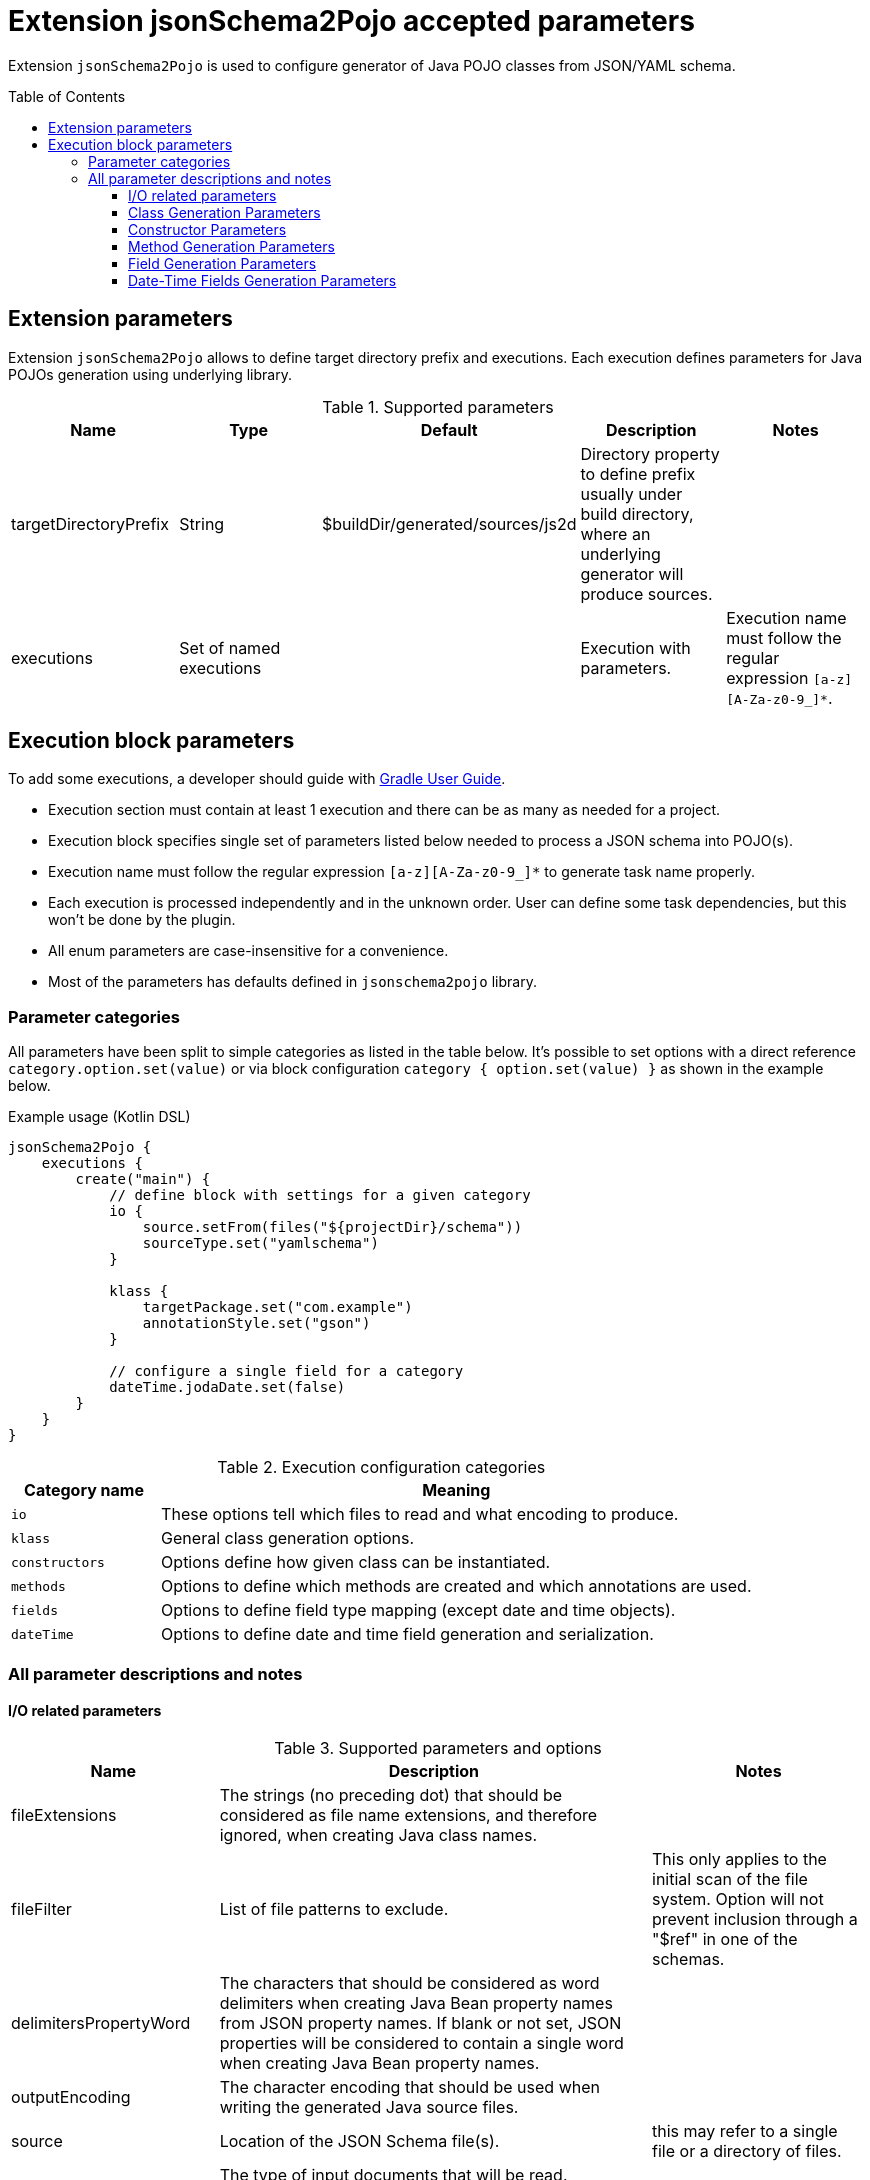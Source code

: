 :toc:
:toc-placement: preamble
:toclevels: 5
:showtitle:

= Extension jsonSchema2Pojo accepted parameters

Extension `jsonSchema2Pojo` is used to configure generator of Java POJO classes from JSON/YAML schema.

== Extension parameters

Extension `jsonSchema2Pojo` allows to define target directory prefix and executions.
Each execution defines parameters for Java POJOs generation using underlying library.

.Supported parameters
[options=header]
|====
| Name | Type | Default | Description | Notes
// ------------------------------
| targetDirectoryPrefix
| String
| $buildDir/generated/sources/js2d
| Directory property to define prefix usually under build directory, where an underlying generator will produce sources.
|
// ------------------------------
| executions
| Set of named executions
|
| Execution with parameters.
| Execution name must follow the regular expression `[a-z][A-Za-z0-9_]*`.
// ------------------------------
|====

== Execution block parameters

// TODO: rephrase properly
To add some executions, a developer should guide with
  https://docs.gradle.org/current/userguide/kotlin_dsl.html#using_the_container_api[Gradle User Guide].

* Execution section must contain at least 1 execution and there can be as many as needed for a project.
* Execution block specifies single set of parameters listed below needed to process a JSON schema into POJO(s).
* Execution name must follow the regular expression `[a-z][A-Za-z0-9_]*` to generate task name properly.
* Each execution is processed independently and in the unknown order.
  User can define some task dependencies, but this won't be done by the plugin.
* All enum parameters are case-insensitive for a convenience.
* Most of the parameters has defaults defined in `jsonschema2pojo` library.

=== Parameter categories

All parameters have been split to simple categories as listed in the table below.
It's possible to set options with a direct reference `category.option.set(value)`
or via block configuration `category { option.set(value) }` as shown in the example below.

.Example usage (Kotlin DSL)
[source,kotlin]
-----
jsonSchema2Pojo {
    executions {
        create("main") {
            // define block with settings for a given category
            io {
                source.setFrom(files("${projectDir}/schema"))
                sourceType.set("yamlschema")
            }

            klass {
                targetPackage.set("com.example")
                annotationStyle.set("gson")
            }

            // configure a single field for a category
            dateTime.jodaDate.set(false)
        }
    }
}
-----

.Execution configuration categories
[options=header,cols="1,4"]
|=====
| Category name | Meaning
// ------------------------------
| `io`
| These options tell which files to read and what encoding to produce.
// ------------------------------
| `klass`
| General class generation options.
// ------------------------------
| `constructors`
| Options define how given class can be instantiated.
// ------------------------------
| `methods`
| Options to define which methods are created and which annotations are used.
// ------------------------------
| `fields`
| Options to define field type mapping (except date and time objects).
// ------------------------------
| `dateTime`
| Options to define date and time field generation and serialization.
// ------------------------------
|=====


=== All parameter descriptions and notes

==== I/O related parameters

.Supported parameters and options
[options=header,cols="1,4,2"]
|====
| Name | Description | Notes
// ------------------------------
| fileExtensions
| The strings (no preceding dot) that should be considered as file name extensions, and therefore ignored, when creating Java class names.
|
// ------------------------------
| fileFilter
| List of file patterns to exclude.
| This only applies to the initial scan of the file system.
Option will not prevent inclusion through a "$ref" in one of the schemas.
// ------------------------------
| delimitersPropertyWord
| The characters that should be considered as word delimiters when creating Java Bean property names from JSON property names.
  If blank or not set, JSON properties will be considered to contain a single word when creating Java Bean property names.
|
// ------------------------------
| outputEncoding
| The character encoding that should be used when writing the generated Java source files.
|
// ------------------------------
| source
| Location of the JSON Schema file(s).
| this may refer to a single file or a directory of files.
// ------------------------------
| sourceType
a| The type of input documents that will be read.

.Supported values
* jsonschema -- schema documents, containing formal rules that describe the structure of JSON data.
* yamlschema -- JSON schema documents, represented as YAML.
* json -- documents that represent an example of the kind of JSON data that the generated Java types will be mapped to.
* yaml -- documents that represent an example of the kind of YAML data that the generated Java types will be mapped to.
| Value is case-insensitive
// ------------------------------
| sourceSortOrder
a| The sort order to be applied when recursively processing the source files.
  By default, the OS can influence the processing order.

.Supported values
* OS -- Let the OS influence the order the source files are processed.
* FILES_FIRST -- Case sensitive sort, visit the files first.
  The source files are processed in a breadth first sort order.
* SUBDIRS_FIRST -- Case sensitive sort, visit the subdirectories before the files.
  The source files are processed in a depth first sort order.
| Value is case-insensitive
// ------------------------------
| targetJavaVersion
| The target Java version for generated source files.
|
// ------------------------------
| delimitersRefFragmentPath
| A string containing any characters that should act as path delimiters when resolving $ref fragments.
  Defaults are used in an attempt to support JSON Pointer and JSON Path.
|
// ------------------------------
|====

.Supported parameters and options (types and their defaults)
[%collapsible]
====
[options=header,cols="4,1,2"]
|====
| Name | Type | Default
// ------------------------------
| delimitersPropertyWord
| String
| `- _`
// ------------------------------
| delimitersRefFragmentPath
| String
| `#/.`
// ------------------------------
| fileExtensions
| List<String>
|
// ------------------------------
| fileFilter
| FileFilter
|
// ------------------------------
| outputEncoding
| String
| `UTF-8`
// ------------------------------
| source
| ConfigurableFileCollection
| `$projectRoot/src/main/resources/json`
// ------------------------------
| sourceSortOrder
| String
| `OS`
// ------------------------------
| sourceType
| String
| `jsonschema`
// ------------------------------
| targetJavaVersion
| String
|
// ------------------------------
|====
====

==== Class Generation Parameters

.Supported parameters and options
[options=header,cols="1,4,2"]
|====
| Name | Description | Notes
// ------------------------------
| androidParcelable
| Whether to make the generated types `Parcelable`.
| Used for Android development.
// ------------------------------
| annotateGenerated
| Whether to mark generated classes with the `Generated` annotation.
| It strongly depends on java version used to run POJO generator, not `targetVersion`.
// ------------------------------
| annotateSerializable
| Whether to make the generated types `Serializable`.
|
// ------------------------------
| annotationStyle
a| The style of annotations to use in the generated Java types.

.Supported values
* jackson2 -- apply annotations from the Jackson 2.x library
* jackson -- alias for jackson2
* gson -- apply annotations from the gson library
* moshi1 -- apply annotations from the moshi 1.x library
* none -- apply no annotations at all
| Value is case-insensitive
// ------------------------------
| customAnnotatorClass
| A fully qualified class name, referring to a custom annotator class that implements `org.jsonschema2pojo.Annotator`.
  This annotator will be used in addition to the one chosen by `annotationStyle`.
| If you want to use the custom annotator alone, set `annotationStyle` to none.
// ------------------------------
| customRuleFactoryClass
| A fully qualified class name, referring to a class that extends `org.jsonschema2pojo.rules.RuleFactory`.
  This class will be used to create instances of Rules used for code generation.
|
// ------------------------------
| jackson2IncludeTypeInfo
| Whether to include json type information.
  This is often required to support polymorphic type handling.
  By default, the type information is stored in the `@class` property.
  This can be overridden in the `deserializationClassProperty` of the schema.
| Works only if `Jackson` or `Jackson2` were selected
// ------------------------------
| jackson2InclusionLevel
a| The Level of inclusion to set in the generated Java types for Jackson serializers.

.Supported values
* ALWAYS
* NON_ABSENT
* NON_DEFAULT
* NON_EMPTY
* NON_NULL
* USE_DEFAULTS

a|

* Works only if `Jackson` or `Jackson2` were selected
* Value is case-insensitive

// ------------------------------
| namePrefix
| Whether to add a prefix to generated classes.
|
// ------------------------------
| nameSuffix
| Whether to add a suffix to generated classes.
|
// ------------------------------
| nameUseTitle
| Use the title as class name.
  Otherwise, the property and file name is used.
|
// ------------------------------
| targetPackage
| Package name prefix used for generated Java classes.
This is used for types where a fully qualified name has not been supplied in the schema using the `javaType` property.
|
// ------------------------------
|====

.Supported parameters and options (types and their defaults)
[%collapsible]
====
[options=header,cols="4,1,2"]
|====
| Name | Type | Default
// ------------------------------
| androidParcelable
| boolean
| false
// ------------------------------
| annotateGenerated
| boolean
| false
// ------------------------------
| annotateSerializable
| boolean
|
// ------------------------------
| annotationStyle
| String
| jackson2
// ------------------------------
| customAnnotatorClass
| String
| org.jsonschema2pojo.NoopAnnotator
// ------------------------------
| customRuleFactoryClass
| String
| org.jsonschema2pojo.rules.RuleFactory
// ------------------------------
| jackson2IncludeTypeInfo
| boolean
| false
// ------------------------------
| jackson2InclusionLevel
| String
| NON_NULL
// ------------------------------
| namePrefix
| String
|
// ------------------------------
| nameSuffix
| String
|
// ------------------------------
| nameUseTitle
| boolean
| false
// ------------------------------
| targetPackage
| String
|
// ------------------------------
|====
====

==== Constructor Parameters

.Supported parameters and options
[options=header,cols="1,4,2"]
|====
| Name | Description | Notes
// ------------------------------
| allProperties
| This option determines whether the resulting object should include a constructor with all listed properties as parameters.
|
// ------------------------------
| annotateConstructorProperties
| Whether to include JDK `java.bean.ConstructorProperties`.
  Used by some serialization libraries to get parameter names of constructors at runtime.
| May not be available on Android
// ------------------------------
| copyConstructor
| Generate copy constructor to assign all properties from the originating class to the new class.
|
// ------------------------------
| requiredProperties
| This option determines whether the resulting object should include a constructor with only the required properties as parameters.
|
// ------------------------------
|====

.Supported parameters and options (types and their defaults)
[%collapsible]
====
[options=header,cols="4,1,2"]
|====
| Name | Type | Default
// ------------------------------
| allProperties
| boolean
| false
// ------------------------------
| annotateConstructorProperties
| boolean
| false
// ------------------------------
| copy
| boolean
| false
// ------------------------------
| requiredProperties
| boolean
| false
// ------------------------------
|====
====

==== Method Generation Parameters

.Supported parameters and options
[options=header,cols="1,4,2"]
|====
| Name | Description | Notes
// ------------------------------
| additionalProperties
| Whether to allow 'additional properties' support in objects.
  Setting this to false will disable additional properties support, regardless of the input schema(s).
|
// ------------------------------
| annotateJsr303
a| Whether to include JSR-303/349 annotations in generated Java types for various field constraints defined in schema.
Any Java fields which are an object or array of objects will be annotated with @Valid to support validation.

.Schema rules and the annotation they produce
[options=header]
!===
! schema constraint ! annotation
// ++++++++++++++++++++++++++++++
! maximum
! @DecimalMax
// ++++++++++++++++++++++++++++++
! minimum
! @DecimalMin
// ++++++++++++++++++++++++++++++
! minItems
! @Size
// ++++++++++++++++++++++++++++++
! maxItems
! @Size
// ++++++++++++++++++++++++++++++
! minLength
! @Size
// ++++++++++++++++++++++++++++++
! maxLength
! @Size
// ++++++++++++++++++++++++++++++
! pattern
! @Pattern
// ++++++++++++++++++++++++++++++
! required
! @NotNull
// ++++++++++++++++++++++++++++++
!===

|
// ------------------------------
| annotateJsr303Jakarta
| Whether to use `JSR-303` annotations from `jakarta.validation` package instead of `javax.validation` package.
| Implies `annotateJsr303` option
// ------------------------------
| annotateJsr305
| Whether to include JSR-305 annotations (for schema rules like Nullable, NonNull, etc.) in generated Java types.
|
// ------------------------------
| builders
| Whether to generate builder-style methods of the form `withXxx(value)` that return `this`.
|
// ------------------------------
| buildersDynamic
| Whether to include dynamic builders.
|
// ------------------------------
| buildersInnerClass
| If set to true, then the gang of four builder pattern will be used to generate builders on generated classes.
| Implies `builders` option.
// ------------------------------
| getters
| Whether to include getters or to omit this accessor method and create public fields instead.
|
// ------------------------------
| gettersDynamic
| Whether to include dynamic getters.
|
// ------------------------------
| gettersUseOptional
| Whether to use Optional as return type for getters of non-required fields.
|
// ------------------------------
| hashcodeAndEquals
| Whether to include hashCode and equals methods in generated Java types.
| `BigDecimal` objects aren't comparable by `equals` as expected.
// ------------------------------
| setters
| Whether to include setters or to omit this accessor method and create public fields instead.
|
// ------------------------------
| settersDynamic
| Whether to include dynamic setters.
|
// ------------------------------
| toStringExcludes
| The fields to be excluded from toString generation.
|
// ------------------------------
| toStringMethod
| Whether to include a toString method in generated Java types.
|
// ------------------------------
|====

.Supported parameters and options (types and their defaults)
[%collapsible]
====
[options=header,cols="4,1,2"]
|====
| Name | Type | Default
// ------------------------------
| additionalProperties
| boolean
| true
// ------------------------------
| annotateJakartaValidation
| boolean
| false
// ------------------------------
| annotateJsr303
| boolean
| false
// ------------------------------
| annotateJsr305
| boolean
| false
// ------------------------------
| builders
| boolean
| false
// ------------------------------
| buildersDynamic
| boolean
| false
// ------------------------------
| buildersInnerClass
| boolean
| false
// ------------------------------
| getters
| boolean
| true
// ------------------------------
| gettersDynamic
| boolean
| false
// ------------------------------
| gettersUseOptional
| boolean
| false
// ------------------------------
| hashcodeAndEquals
| boolean
| true
// ------------------------------
| setters
| boolean
| true
// ------------------------------
| settersDynamic
| boolean
| false
// ------------------------------
| toStringExcludes
| boolean
| true
// ------------------------------
| toStringMethod
| boolean
| false
// ------------------------------
|====
====

==== Field Generation Parameters

.Supported parameters and options
[options=header,cols="1,4,2"]
|====
| Name | Description | Notes
// ------------------------------
| floatUseBigDecimal
| Whether to use the java type `BigDecimal` instead of `float` (or `Float`) when representing the JSON Schema type 'number'.
| This parameter overrides `floatUseDouble`.
// ------------------------------
| floatUseDouble
| Whether to use the java type `double` (or `Double`) instead of `float` (or `Float`) when representing the JSON Schema type 'number'.
|
// ------------------------------
| formatToTypeMapping
| Defines mapping from format identifier (e.g. 'uri') to fully qualified type name (e.g. 'java.net.URI').
|
// ------------------------------
| initializeCollections
| Whether to initialize Set and List fields as empty collections, or leave them as null.
|
// ------------------------------
| integerUseBigInteger
| Whether to use the java type `BigInteger` instead of `int` (or `Integer`) when representing the JSON Schema type `integer`.
| This parameter overrides `integerUseLong`.
// ------------------------------
| integerUseLong
| Whether to use the java type `long` (or `Long`) instead of `int` (or `Integer`) when representing the JSON Schema type 'integer'.
|
// ------------------------------
| usePrimitives
| Whether to use primitives (`long`, `double` or `boolean`) instead of wrapper types where possible.
| This has the side effect of making those properties non-null.
// ------------------------------
|====

.Supported parameters and options (types and their defaults)
[%collapsible]
====
[options=header,cols="4,1,2"]
|====
| Name | Type | Default
// ------------------------------
| floatUseBigDecimal
| boolean
| false
// ------------------------------
| floatUseDouble
| boolean
| true
// ------------------------------
| formatToTypeMapping
| `Map<String, String>`
|
// ------------------------------
| initializeCollections
| boolean
| true
// ------------------------------
| integerUseBigInteger
| boolean
| false
// ------------------------------
| integerUseLong
| boolean
| false
// ------------------------------
| usePrimitives
| boolean
| false
// ------------------------------
|====
====

==== Date-Time Fields Generation Parameters

.Supported parameters and options
[options=header,cols="1,4,2"]
|====
| Name | Description | Notes
// ------------------------------
| dateFormat
| How `date` fields will be formatted during serialization.
|
// ------------------------------
| datePattern
| A custom pattern to use when formatting date fields during deserialization.
| Requires support from your JSON binding library.
// ------------------------------
| dateTimeFormat
| How `date-time` fields will be formatted during serialization.
|
// ------------------------------
| dateTimePattern
| A custom pattern to use when formatting date-time fields during deserialization.
| Requires support from your JSON binding library.
// ------------------------------
| dateTimeType
| Which type to use instead of string when adding string type fields of format `date-time` to generated Java types.
|
// ------------------------------
| dateType
| Which type to use instead of string when adding string type fields of format `date` to generated Java types.
|
// ------------------------------
| jodaDate
| Whether to use `org.joda.time.DateTime` instead of Date when adding date type fields to generated Java types.
|
// ------------------------------
| jodaLocalDate
| Whether to use `org.joda.time.LocalDate` instead of string when adding string type fields of format `date` to generated Java types.
|
// ------------------------------
| jodaLocalTime
| Whether to use `org.joda.time.LocalTime` instead of string when adding string type fields of format `time` to generated Java types.
|
// ------------------------------
| timeFormat
| How `time` fields will be formatted during serialization.
|
// ------------------------------
| timePattern
| A custom pattern to use when formatting time fields during deserialization.
| Requires support from your JSON binding library.
// ------------------------------
| timeType
| Which type to use instead of string when adding string type fields of format `time` to generated Java types.
|
// ------------------------------
|====

.Supported parameters and options (types and their defaults)
[%collapsible]
====
[options=header,cols="4,1,2"]
|====
| Name | Type | Default
// ------------------------------
| dateFormat
| String
|
// ------------------------------
| datePattern
| String
|
// ------------------------------
| dateTimeFormat
| String
|
// ------------------------------
| dateTimePattern
| String
|
// ------------------------------
| dateTimeType
| String
|
// ------------------------------
| dateType
| String
|
// ------------------------------
| jodaDate
| boolean
| false
// ------------------------------
| jodaLocalDate
| boolean
| false
// ------------------------------
| jodaLocalTime
| boolean
| false
// ------------------------------
| timeFormat
| String
|
// ------------------------------
| timePattern
| String
|
// ------------------------------
| timeType
| String
|
// ------------------------------
|====
====
